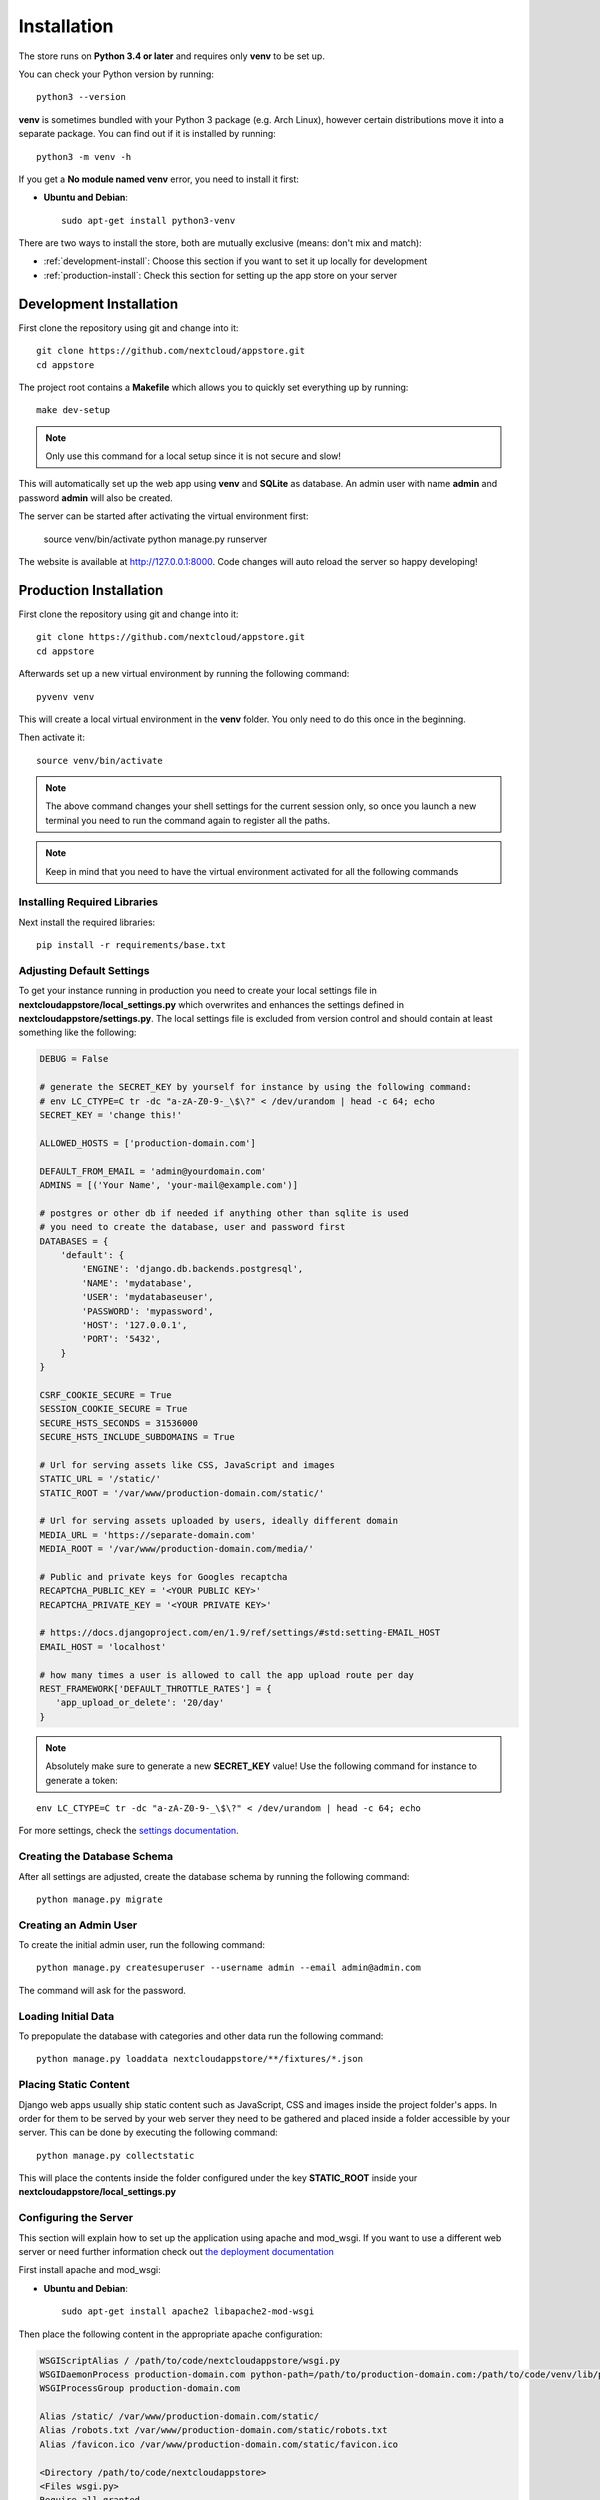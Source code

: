 Installation
============

The store runs on **Python 3.4 or later** and requires only **venv** to be set up.

You can check your Python version by running::

    python3 --version

**venv** is sometimes bundled with your Python 3 package (e.g. Arch Linux), however certain distributions move it into a separate package. You can find out if it is installed by running::

    python3 -m venv -h

If you get a **No module named venv** error, you need to install it first:

* **Ubuntu and Debian**::

    sudo apt-get install python3-venv


There are two ways to install the store, both are mutually exclusive (means: don't mix and match):

* :ref:`development-install`: Choose this section if you want to set it up locally for development
* :ref:`production-install`: Check this section for setting up the app store on your server


.. _development-install:

Development Installation
------------------------
First clone the repository using git and change into it::

    git clone https://github.com/nextcloud/appstore.git
    cd appstore

The project root contains a **Makefile** which allows you to quickly set everything up by running::

    make dev-setup

.. note:: Only use this command for a local setup since it is not secure and slow!

This will automatically set up the web app using **venv** and **SQLite** as database. An admin user with name **admin** and password **admin** will also be created.

The server can be started after activating the virtual environment first:

    source venv/bin/activate
    python manage.py runserver

The website is available at `http://127.0.0.1:8000 <http://127.0.0.1:8000>`_. Code changes will auto reload the server so happy developing!


.. _production-install:

Production Installation
-----------------------
First clone the repository using git and change into it::

    git clone https://github.com/nextcloud/appstore.git
    cd appstore

Afterwards set up a new virtual environment by running the following command::

    pyvenv venv

This will create a local virtual environment in the **venv** folder. You only need to do this once in the beginning.

Then activate it::

    source venv/bin/activate

.. note:: The above command changes your shell settings for the current session only, so once you launch a new terminal you need to run the command again to register all the paths.

.. note:: Keep in mind that you need to have the virtual environment activated for all the following commands

Installing Required Libraries
~~~~~~~~~~~~~~~~~~~~~~~~~~~~~

Next install the required libraries::

    pip install -r requirements/base.txt

Adjusting Default Settings
~~~~~~~~~~~~~~~~~~~~~~~~~~
To get your instance running in production you need to create your local settings file in **nextcloudappstore/local\_settings.py** which overwrites and enhances the settings defined in **nextcloudappstore/settings.py**. The local settings file is excluded from version control and should contain at least something like the following:

.. code-block:: python

    DEBUG = False

    # generate the SECRET_KEY by yourself for instance by using the following command:
    # env LC_CTYPE=C tr -dc "a-zA-Z0-9-_\$\?" < /dev/urandom | head -c 64; echo
    SECRET_KEY = 'change this!'

    ALLOWED_HOSTS = ['production-domain.com']

    DEFAULT_FROM_EMAIL = 'admin@yourdomain.com'
    ADMINS = [('Your Name', 'your-mail@example.com')]

    # postgres or other db if needed if anything other than sqlite is used
    # you need to create the database, user and password first
    DATABASES = {
        'default': {
            'ENGINE': 'django.db.backends.postgresql',
            'NAME': 'mydatabase',
            'USER': 'mydatabaseuser',
            'PASSWORD': 'mypassword',
            'HOST': '127.0.0.1',
            'PORT': '5432',
        }
    }

    CSRF_COOKIE_SECURE = True
    SESSION_COOKIE_SECURE = True
    SECURE_HSTS_SECONDS = 31536000
    SECURE_HSTS_INCLUDE_SUBDOMAINS = True

    # Url for serving assets like CSS, JavaScript and images
    STATIC_URL = '/static/'
    STATIC_ROOT = '/var/www/production-domain.com/static/'

    # Url for serving assets uploaded by users, ideally different domain
    MEDIA_URL = 'https://separate-domain.com'
    MEDIA_ROOT = '/var/www/production-domain.com/media/'

    # Public and private keys for Googles recaptcha
    RECAPTCHA_PUBLIC_KEY = '<YOUR PUBLIC KEY>'
    RECAPTCHA_PRIVATE_KEY = '<YOUR PRIVATE KEY>'

    # https://docs.djangoproject.com/en/1.9/ref/settings/#std:setting-EMAIL_HOST
    EMAIL_HOST = 'localhost'

    # how many times a user is allowed to call the app upload route per day
    REST_FRAMEWORK['DEFAULT_THROTTLE_RATES'] = {
       'app_upload_or_delete': '20/day'
    }


.. note:: Absolutely make sure to generate a new **SECRET_KEY** value! Use the following command for instance to generate a token:

::

    env LC_CTYPE=C tr -dc "a-zA-Z0-9-_\$\?" < /dev/urandom | head -c 64; echo

For more settings, check the `settings documentation <https://docs.djangoproject.com/en/1.9/ref/settings/>`_.

Creating the Database Schema
~~~~~~~~~~~~~~~~~~~~~~~~~~~~
After all settings are adjusted, create the database schema by running the following command::

    python manage.py migrate

Creating an Admin User
~~~~~~~~~~~~~~~~~~~~~~
To create the initial admin user, run the following command::

    python manage.py createsuperuser --username admin --email admin@admin.com

The command will ask for the password.

Loading Initial Data
~~~~~~~~~~~~~~~~~~~~
To prepopulate the database with categories and other data run the following command::

    python manage.py loaddata nextcloudappstore/**/fixtures/*.json

Placing Static Content
~~~~~~~~~~~~~~~~~~~~~~
Django web apps usually ship static content such as JavaScript, CSS and images inside the project folder's apps. In order for them to be served by your web server they need to be gathered and placed inside a folder accessible by your server. This can be done by executing the following command::

    python manage.py collectstatic

This will place the contents inside the folder configured under the key **STATIC_ROOT** inside your **nextcloudappstore/local_settings.py**

Configuring the Server
~~~~~~~~~~~~~~~~~~~~~~
This section will explain how to set up the application using apache and mod_wsgi. If you want to use a different web server or need further information check out `the deployment documentation <https://docs.djangoproject.com/en/1.9/howto/deployment/>`_

First install apache and mod_wsgi:

* **Ubuntu and Debian**::

     sudo apt-get install apache2 libapache2-mod-wsgi

Then place the following content in the appropriate apache configuration:

.. code-block:: apacheconf

    WSGIScriptAlias / /path/to/code/nextcloudappstore/wsgi.py
    WSGIDaemonProcess production-domain.com python-path=/path/to/production-domain.com:/path/to/code/venv/lib/python3.4/site-packages/
    WSGIProcessGroup production-domain.com

    Alias /static/ /var/www/production-domain.com/static/
    Alias /robots.txt /var/www/production-domain.com/static/robots.txt
    Alias /favicon.ico /var/www/production-domain.com/static/favicon.ico

    <Directory /path/to/code/nextcloudappstore>
    <Files wsgi.py>
    Require all granted
    </Files>
    </Directory>

    <Directory /var/www/production-domain.com/static>
    Require all granted
    </Directory>

    <Directory /var/www/production-domain.com/media>
    Require all granted
    </Directory>

.. note:: **/path/to/code/venv/lib/python3.4/site-packages/** must be adjusted if you are using a newer version than Python 3.4

Finally restart apache to reload the settings::

    systemctl restart apache2.service

Configure Social Logins
~~~~~~~~~~~~~~~~~~~~~~~
Once the AppStore is up and running and you can login to the django admin interface, the social login needs to be configured.

The AppStore uses `django-allauth <https://django-allauth.readthedocs.io>`_ for local and social login and to get the social login to work you need to add the client ID and secret key for the two supported social login provider (GitHub and BitBucket).

Inside the admin interface click on **Sites**, then on the change link and on the following page on the domain name (example.com) to edit the site.

Change the domain name to the domain the store is using and give it a descriptive name.

Then go to `https://github.com/settings/developers <https://github.com/settings/developers>`_ to create a new Application. Once you have your client ID and secret key go back to the Django admin interface and in the section **Social Accounts** add a new **Social application**. Supply the client ID and secret key generated on GitHub and assign the social application to the store site by double clicking on the site name.

Then repeat the process for the BitBucket login. To create a client ID and secret key on BitBucket follow the `documented steps described <https://confluence.atlassian.com/bitbucket/oauth-on-bitbucket-cloud-238027431.html#OAuthonBitbucketCloud-Createaconsumer>`_

Keeping Up To Date
~~~~~~~~~~~~~~~~~~

To fetch the latest changes from the repository change into the directory that you've cloned and run::

    git pull --rebase origin master

If not active, activate the virtual environment::

    source venv/bin/activate

Then adjust the database schema (if changed) by running the migrations::

    python3 manage.py migrate

and install any dependencies (if changed)::

    pip install --upgrade -r requirements/base.txt

Finally run the **collectstatic** command to copy updated assets into the web server's folder:

    python manage.py collectstatic
